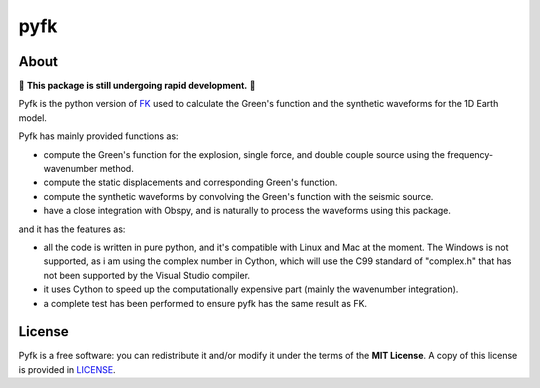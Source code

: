 pyfk
==========

.. image:: https://github.com/ziyixi/pyfk/workflows/pyfk/badge.svg
    :target: https://github.com/ziyixi/pyfk/actions

.. image:: https://codecov.io/gh/ziyixi/pyfk/branch/master/graph/badge.svg?token=5EL7IDTYLJ
    :target: https://codecov.io/gh/ziyixi/pyfk

.. image:: https://img.shields.io/badge/docs-dev-blue.svg
    :target: https://ziyixi.github.io/pyfk/

.. placeholder-for-doc-index

About
-------------

🚨 **This package is still undergoing rapid development.** 🚨

Pyfk is the python version of `FK <http://www.eas.slu.edu/People/LZhu/home.html>`__ used to calculate the Green's function and the synthetic waveforms for the 1D Earth model.

Pyfk has mainly provided functions as:

* compute the Green's function for the explosion, single force, and double couple source using the frequency-wavenumber method.
* compute the static displacements and corresponding Green's function.
* compute the synthetic waveforms by convolving the Green's function with the seismic source.
* have a close integration with Obspy, and is naturally to process the waveforms using this package.

and it has the features as:

* all the code is written in pure python, and it's compatible with Linux and Mac at the moment. The Windows is not supported, as i am 
  using the complex number in Cython, which will use the C99 standard of "complex.h" that has not been supported by the Visual Studio compiler.
* it uses Cython to speed up the computationally expensive part (mainly the wavenumber integration).
* a complete test has been performed to ensure pyfk has the same result as FK.


License
-------

Pyfk is a free software: you can redistribute it and/or modify it under the terms of
the **MIT License**. A copy of this license is provided in
`LICENSE <https://github.com/ziyixi/pyfk/blob/master/LICENSE>`__.
